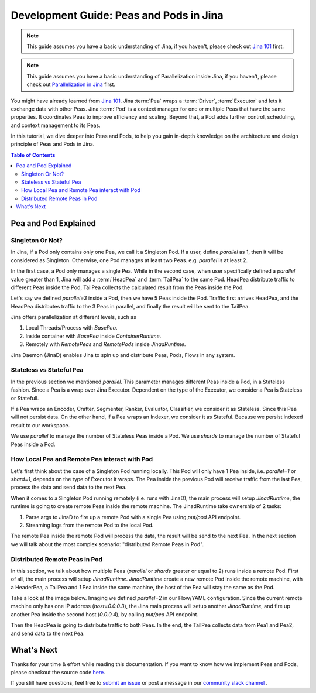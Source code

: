 Development Guide: Peas and Pods in Jina
=========================================

.. meta::
   :description: Development Guide: Peas and Pods in Jina
   :keywords: Jina, pea, pod

.. note:: This guide assumes you have a basic understanding of Jina, if you haven't, please check out `Jina 101 <https://101.jina.ai>`_ first.
.. note:: This guide assumes you have a basic understanding of Parallelization inside Jina, if you haven't, please check out `Parallelization in Jina <../parallel>`_ first.

You might have already learned from `Jina 101 <../101.rst>`_.
Jina :term:`Pea` wraps a :term:`Driver`, :term:`Executor` and lets it exchange data with other Peas.
Jina :term:`Pod` is a context manager for one or multiple Peas that have the same properties.
It coordinates Peas to improve efficiency and scaling.
Beyond that, a Pod adds further control, scheduling, and context management to its Peas.

In this tutorial, we dive deeper into Peas and Pods,
to help you gain in-depth knowledge on the architecture and design principle of Peas and Pods in Jina.

.. contents:: Table of Contents
    :depth: 3

Pea and Pod Explained
^^^^^^^^^^^^^^^^^^^^^^^

Singleton Or Not?
------------------

In Jina, if a Pod only contains only one Pea, we call it a Singleton Pod.
If a user, define `parallel` as 1, then it will be considered as Singleton.
Otherwise, one Pod manages at least two Peas. e.g. `parallel` is at least 2.

In the first case, a Pod only manages a single Pea.
While in the second case, when user specifically defined a `parallel` value greater than 1,
Jina will add a :term:`HeadPea` and :term:`TailPea` to the same Pod.
HeadPea distribute traffic to different Peas inside the Pod,
TailPea collects the calculated result from the Peas inside the Pod.

Let's say we defined `parallel=3` inside a Pod,
then we have 5 Peas inside the Pod.
Traffic first arrives HeadPea, and the HeadPea distributes traffic to the 3 Peas in parallel,
and finally the result will be sent to the TailPea.

Jina offers parallelization at different levels, such as

1. Local Threads/Process with `BasePea`.
2. Inside container with `BasePea` inside `ContainerRuntime`.
3. Remotely with `RemotePeas` and `RemotePods` inside `JinadRuntime`.

Jina Daemon (JinaD) enables Jina to spin up and distribute Peas, Pods, Flows in any system.

Stateless vs Stateful Pea
---------------------------

In the previous section we mentioned `parallel`.
This parameter manages different Peas inside a Pod,
in a Stateless fashion.
Since a Pea is a wrap over Jina Executor.
Dependent on the type of the Executor, we consider a Pea is Stateless or Statefull.

If a Pea wraps an Encoder, Crafter, Segmenter, Ranker, Evaluator, Classifier, we consider it as Stateless.
Since this Pea will not persist data.
On the other hand, if a Pea wraps an Indexer, we consider it as Stateful.
Because we persist indexed result to our workspace.

We use `parallel` to manage the number of Stateless Peas inside a Pod.
We use `shards` to manage the number of Stateful Peas inside a Pod.

How Local Pea and Remote Pea interact with Pod
-----------------------------------------------

Let's first think about the case of a Singleton Pod running locally.
This Pod will only have 1 Pea inside, i.e. `parallel=1` or `shard=1`,
depends on the type of Executor it wraps.
The Pea inside the previous Pod will receive traffic from the last Pea,
process the data and send data to the next Pea.

When it comes to a Singleton Pod running remotely (i.e. runs with JinaD),
the main process will setup `JinadRuntime`,
the runtime is going to create remote Peas inside the remote machine.
The JinadRuntime take ownership of 2 tasks:

1. Parse args to JinaD to fire up a remote Pod with a single Pea using `put/pod` API endpoint.
2. Streaming logs from the remote Pod to the local Pod.

The remote Pea inside the remote Pod will process the data,
the result will be send to the next Pea.
In the next section we will talk about the most complex scenario: "distributed Remote Peas in Pod".

Distributed Remote Peas in Pod
-------------------------------

In this section, we talk about how multiple Peas (`parallel` or `shards` greater or equal to 2) runs inside a remote Pod.
First of all, the main process will setup `JinadRuntime`.
`JinadRuntime` create a new remote Pod inside the remote machine, with a HeaderPea,
a TailPea and `1` Pea inside the same machine,
the host of the Pea will stay the same as the Pod.

Take a look at the image below.
Imaging we defined `parallel=2` in our Flow/YAML configuration.
Since the current remote machine only has one IP address (`host=0.0.0.3`),
the Jina main process will setup another `JinadRuntime`,
and fire up another Pea inside the second host (`0.0.0.4`),
by calling `put/pea` API endpoint.

.. image:: ./images/remote-peas-in-pod.png
  :width: 600
  :alt: remote peas in pod
  :align: center

Then the HeadPea is going to distribute traffic to both Peas.
In the end, the TailPea collects data from Pea1 and Pea2,
and send data to the next Pea.

What's Next
^^^^^^^^^^^^

Thanks for your time & effort while reading this documentation.
If you want to know how we implement Peas and Pods,
please checkout the source code `here <https://github.com/jina-ai/jina/tree/master/jina/peapods>`_.

If you still have questions, feel free to `submit an issue <https://github.com/jina-ai/jina/issues>`_ or post a message in our `community slack channel <https://docs.jina.ai/chapters/CONTRIBUTING.html#join-us-on-slack>`_ .
